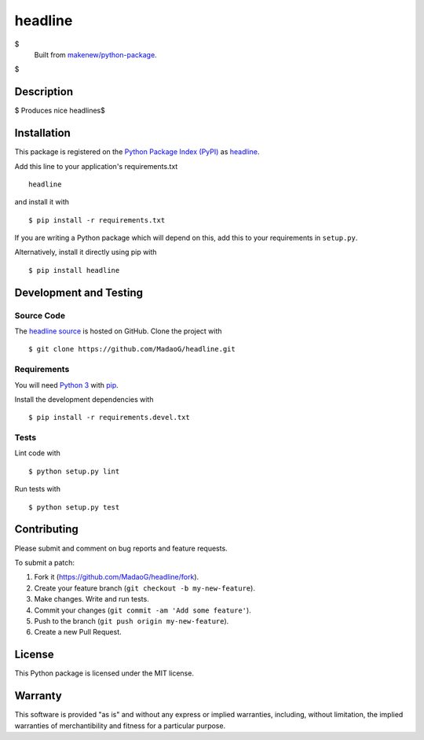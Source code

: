 headline
=======================

|PyPI| |GitHub-license| |Requires.io| |Travis|

$
    Built from `makenew/python-package <https://github.com/makenew/python-package>`__.
$

.. |PyPI| image:: https://img.shields.io/pypi/v/headline.svg
   :target: https://pypi.python.org/pypi/headline
   :alt: PyPI
.. |GitHub-license| image:: https://img.shields.io/github/license/MadaoG/headline.svg
   :target: ./LICENSE.txt
   :alt: GitHub license
.. |Requires.io| image:: https://img.shields.io/requires/github/MadaoG/headline.svg
   :target: https://requires.io/github/MadaoG/headline/requirements/
   :alt: Requires.io
.. |Travis| image:: https://img.shields.io/travis/MadaoG/headline.svg
   :target: https://travis-ci.org/MadaoG/headline
   :alt: Travis

Description
-----------

$
Produces nice headlines$


Installation
------------

This package is registered on the `Python Package Index (PyPI)`_
as headline_.

Add this line to your application's requirements.txt

::

    headline

and install it with

::

    $ pip install -r requirements.txt

If you are writing a Python package which will depend on this,
add this to your requirements in ``setup.py``.

Alternatively, install it directly using pip with

::

    $ pip install headline

.. _headline: https://pypi.python.org/pypi/headline
.. _Python Package Index (PyPI): https://pypi.python.org/

Development and Testing
-----------------------

Source Code
~~~~~~~~~~~

The `headline source`_ is hosted on GitHub.
Clone the project with

::

    $ git clone https://github.com/MadaoG/headline.git

.. _headline source: https://github.com/MadaoG/headline

Requirements
~~~~~~~~~~~~

You will need `Python 3`_ with pip_.

Install the development dependencies with

::

    $ pip install -r requirements.devel.txt

.. _pip: https://pip.pypa.io/
.. _Python 3: https://www.python.org/

Tests
~~~~~

Lint code with

::

    $ python setup.py lint


Run tests with

::

    $ python setup.py test

Contributing
------------

Please submit and comment on bug reports and feature requests.

To submit a patch:

1. Fork it (https://github.com/MadaoG/headline/fork).
2. Create your feature branch (``git checkout -b my-new-feature``).
3. Make changes. Write and run tests.
4. Commit your changes (``git commit -am 'Add some feature'``).
5. Push to the branch (``git push origin my-new-feature``).
6. Create a new Pull Request.

License
-------

This Python package is licensed under the MIT license.

Warranty
--------

This software is provided "as is" and without any express or implied
warranties, including, without limitation, the implied warranties of
merchantibility and fitness for a particular purpose.
